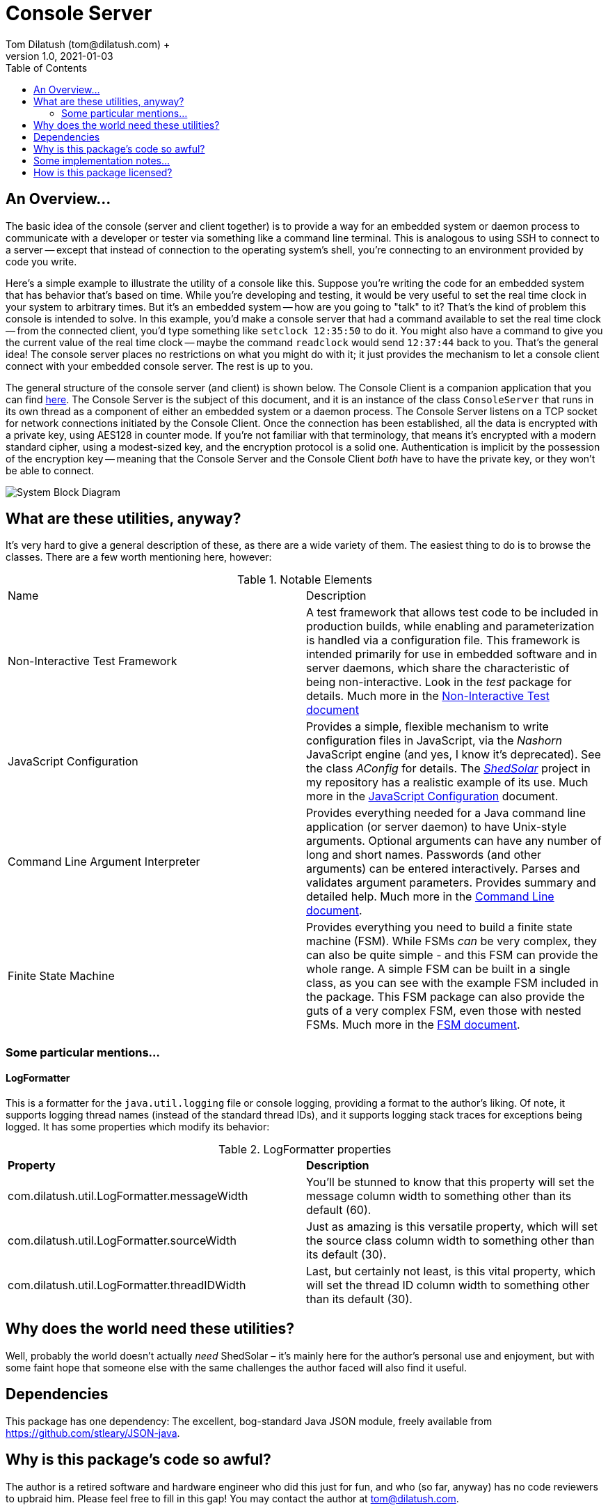 = Console Server
Tom Dilatush (tom@dilatush.com) +
V1.0, 2021-01-03
:toc:
:toc-placement!:
toc::[]

== An Overview...
The basic idea of the console (server and client together) is to provide a way for an embedded system or daemon process to communicate with a developer or tester via something like a command line terminal.  This is analogous to using SSH to connect to a server -- except that instead of connection to the operating system's shell, you're connecting to an environment provided by code you write.

Here's a simple example to illustrate the utility of a console like this.  Suppose you're writing the code for an embedded system that has behavior that's based on time.  While you're developing and testing, it would be very useful to set the real time clock in your system to arbitrary times.  But it's an embedded system -- how are you going to "talk" to it?  That's the kind of problem this console is intended to solve.  In this example, you'd make a console server that had a command available to set the real time clock -- from the connected client, you'd type something like `setclock 12:35:50` to do it.  You might also have a command to give you the current value of the real time clock -- maybe the command `readclock` would send `12:37:44` back to you.  That's the general idea!  The console server places no restrictions on what you might do with it; it just provides the mechanism to let a console client connect with your embedded console server.  The rest is up to you.

The general structure of the console server (and client) is shown below.  The Console Client is a companion application that you can find https://github.com/SlightlyLoony/ConsoleClient[here].  The Console Server is the subject of this document, and it is an instance of the class `ConsoleServer` that runs in its own thread as a component of either an embedded system or a daemon process.  The Console Server listens on a TCP socket for network connections initiated by the Console Client.  Once the connection has been established, all the data is encrypted with a private key, using AES128 in counter mode.  If you're not familiar with that terminology, that means it's encrypted with a modern standard cipher, using a modest-sized key, and the encryption protocol is a solid one.  Authentication is implicit by the possession of the encryption key -- meaning that the Console Server and the Console Client _both_ have to have the private key, or they won't be able to connect.

image::ConsoleServer/System Block Diagram.png[]

== What are these utilities, anyway?
It's very hard to give a general description of these, as there are a wide variety of them.  The easiest thing to do is to browse the classes.  There are a few worth mentioning here, however:

.Notable Elements
|===
|Name|Description
|Non-Interactive Test Framework
|A test framework that allows test code to be included in production builds, while enabling and parameterization is handled via a configuration file.  This framework is intended primarily for use in embedded software and in server daemons, which share the characteristic of being non-interactive.  Look in the _test_ package for details. Much more in the https://github.com/SlightlyLoony/Util/blob/master/Test.adoc[Non-Interactive Test document]
|JavaScript Configuration
|Provides a simple, flexible mechanism to write configuration files in JavaScript, via the _Nashorn_ JavaScript engine (and yes, I know it's deprecated).  See the class _AConfig_ for details.  The https://github.com/SlightlyLoony/ShedSolar[_ShedSolar_] project in my repository has a realistic example of its use.  Much more in the https://github.com/SlightlyLoony/Util/blob/master/JavaScript%20Configuration.adoc[JavaScript Configuration] document.
|Command Line Argument Interpreter
|Provides everything needed for a Java command line application (or server daemon) to have Unix-style arguments.  Optional arguments can have any number of long and short names.  Passwords (and other arguments) can be entered interactively.  Parses and validates argument parameters.  Provides summary and detailed help. Much more in the https://github.com/SlightlyLoony/Util/blob/master/CommandLine.adoc[Command Line document].
|Finite State Machine|Provides everything you need to build a finite state machine (FSM).  While FSMs _can_ be very complex, they can also be quite simple - and this FSM can provide the whole range.  A simple FSM can be built in a single class, as you can see with the example FSM included in the package.  This FSM package can also provide the guts of a very complex FSM, even those with nested FSMs.  Much more in the https://github.com/SlightlyLoony/Util/blob/master/FSM.adoc[FSM document].
|===

=== Some particular mentions...
==== LogFormatter
This is a formatter for the `java.util.logging` file or console logging, providing a format to the author's liking.  Of note, it supports logging thread names (instead of the standard thread IDs), and it supports logging stack traces for exceptions being logged.  It has some properties which modify its behavior:

.LogFormatter properties
|===
|*Property*|*Description*
|com.dilatush.util.LogFormatter.messageWidth|You'll be stunned to know that this property will set the message column width to something other than its default (60).
|com.dilatush.util.LogFormatter.sourceWidth|Just as amazing is this versatile property, which will set the source class column width to something other than its default (30).
|com.dilatush.util.LogFormatter.threadIDWidth|Last, but certainly not least, is this vital property, which will set the thread ID column width to something other than its default (30).
|===


== Why does the world need these utilities?
Well, probably the world doesn't actually _need_ ShedSolar &ndash; it's mainly here for the author's personal use and enjoyment, but with some faint hope that someone else with the same challenges the author faced will also find it useful.

== Dependencies
This package has one dependency: The excellent, bog-standard Java JSON module, freely available from https://github.com/stleary/JSON-java.

== Why is this package's code so awful?
The author is a retired software and hardware engineer who did this just for fun, and who (so far, anyway) has no code reviewers to upbraid him.  Please feel free to fill in this gap!  You may contact the author at tom@dilatush.com.

== Some implementation notes...
If you dig into this package in detail, you may notice that the source code in some areas has a different style from that in other areas.  This is simply because it was written over a period of over ten years, and the author's coding style has evolved over that time.

== How is this package licensed?
Util is licensed with the quite permissive MIT license: +
....
Created: January 19, 2021
Author: Tom Dilatush <tom@dilatush.com>
Github:  https://github.com/SlightlyLoony/ShedSolar
License: MIT

Copyright 2020 Tom Dilatush (aka "SlightlyLoony")

Permission is hereby granted, free of charge, to any person obtaining a copy of this software
and associated documentation files (the "Software"), to deal in the Software without restriction,
including without limitation the rights to use, copy, modify, merge, publish, distribute,
sublicense, and/or sell copies of the Software, and to permit persons to whom the Software is
furnished to do so.

The above copyright notice and this permission notice shall be included in all copies or
substantial portions of the Software.

THE SOFTWARE IS PROVIDED "AS IS", WITHOUT WARRANTY OF ANY KIND, EXPRESS OR IMPLIED, INCLUDING
BUT NOT LIMITED TO THE WARRANTIES OF MERCHANTABILITY, FITNESS FOR A PARTICULAR PURPOSE AND
NONINFRINGEMENT. IN NO EVENT SHALL THE AUTHORS OR COPYRIGHT HOLDERS BE LIABLE FOR ANY CLAIM,
DAMAGES OR OTHER LIABILITY, WHETHER IN AN ACTION OF CONTRACT, TORT OR OTHERWISE, ARISING FROM,
OUT OF OR IN CONNECTION WITH THE SOFTWARE OR THE USE OR OTHER DEALINGS IN THE SOFTWARE.
....
